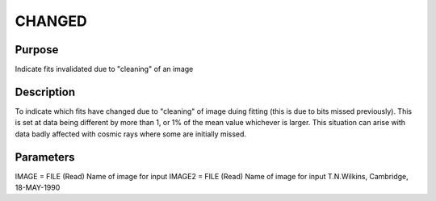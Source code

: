 

CHANGED
=======


Purpose
~~~~~~~
Indicate fits invalidated due to "cleaning" of an image


Description
~~~~~~~~~~~
To indicate which fits have changed due to "cleaning" of image duing
fitting (this is due to bits missed previously). This is set at data
being different by more than 1, or 1% of the mean value whichever is
larger. This situation can arise with data badly affected with cosmic
rays where some are initially missed.


Parameters
~~~~~~~~~~
IMAGE = FILE (Read) Name of image for input IMAGE2 = FILE (Read) Name
of image for input
T.N.Wilkins, Cambridge, 18-MAY-1990



